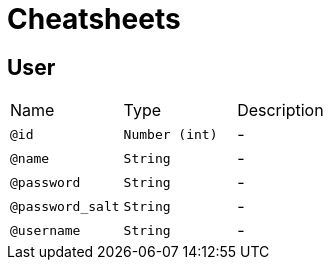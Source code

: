 = Cheatsheets

[[User]]
== User


[cols=">25%,25%,50%"]
[frame="topbot"]
|===
^|Name | Type ^| Description
|[[id]]`@id`|`Number (int)`|-
|[[name]]`@name`|`String`|-
|[[password]]`@password`|`String`|-
|[[password_salt]]`@password_salt`|`String`|-
|[[username]]`@username`|`String`|-
|===


